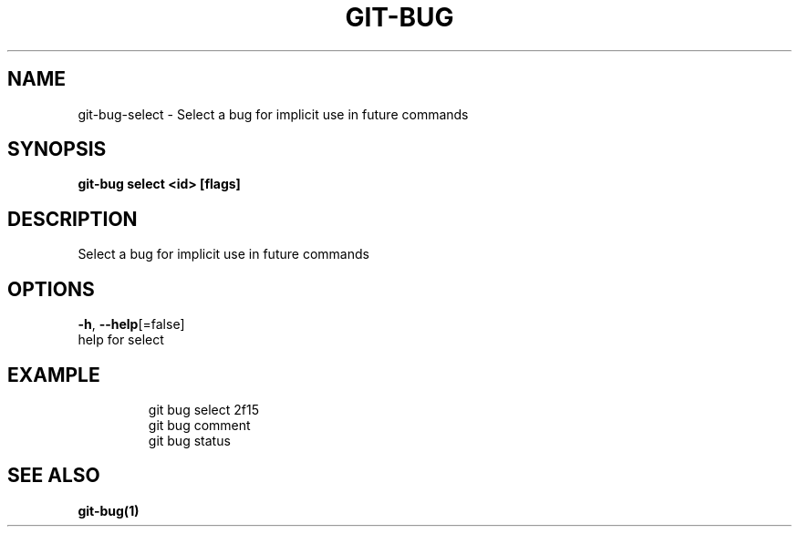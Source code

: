 .TH "GIT-BUG" "1" "Dec 2018" "Generated from git-bug's source code" "" 
.nh
.ad l


.SH NAME
.PP
git\-bug\-select \- Select a bug for implicit use in future commands


.SH SYNOPSIS
.PP
\fBgit\-bug select <id> [flags]\fP


.SH DESCRIPTION
.PP
Select a bug for implicit use in future commands


.SH OPTIONS
.PP
\fB\-h\fP, \fB\-\-help\fP[=false]
    help for select


.SH EXAMPLE
.PP
.RS

.nf
git bug select 2f15
git bug comment
git bug status


.fi
.RE


.SH SEE ALSO
.PP
\fBgit\-bug(1)\fP
